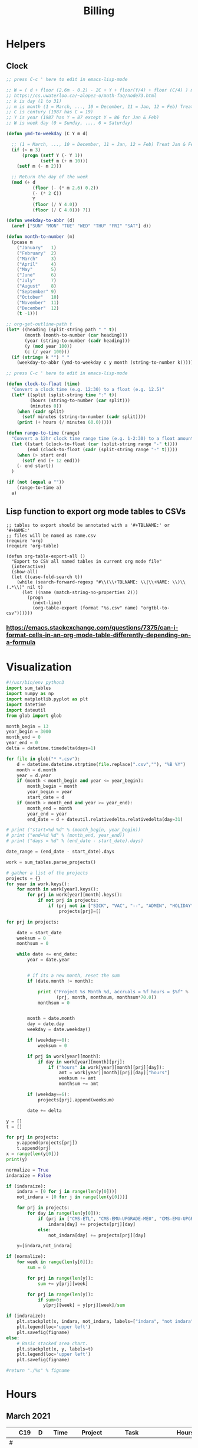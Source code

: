 #+TITLE: Billing
* Helpers
:PROPERTIES:
:VISIBILITY: children
:END:
** Clock
#+NAME: ymd_to_weekday
#+begin_src emacs-lisp :output both
;; press C-c ' here to edit in emacs-lisp-mode

;; W = ( d + floor (2.6m - 0.2) - 2C + Y + floor(Y/4) + floor (C/4) ) mod 7
;; https://cs.uwaterloo.ca/~alopez-o/math-faq/node73.html
;; k is day (1 to 31)
;; m is month (1 = March, ..., 10 = December, 11 = Jan, 12 = Feb) Treat Jan & Feb as months of the preceding year
;; C is century (1987 has C = 19)
;; Y is year (1987 has Y = 87 except Y = 86 for Jan & Feb)
;; W is week day (0 = Sunday, ..., 6 = Saturday)

(defun ymd-to-weekday (C Y m d)

  ;; (1 = March, ..., 10 = December, 11 = Jan, 12 = Feb) Treat Jan & Feb as months of the preceding year
  (if (< m 3)
      (progn (setf Y (- Y 1))
             (setf m (+ m 10)))
    (setf m (- m 2)))

  ;; Return the day of the week
  (mod (+ d
          (floor (- (* m 2.6) 0.2))
          (- (* 2 C))
          Y
          (floor (/ Y 4.0))
          (floor (/ C 4.0))) 7))

(defun weekday-to-abbr (d)
  (aref ["SUN" "MON" "TUE" "WED" "THU" "FRI" "SAT"] d))

(defun month-to-number (m)
  (pcase m
    ("January"   1)
    ("February"  2)
    ("March"     3)
    ("April"     4)
    ("May"       5)
    ("June"      6)
    ("July"      7)
    ("August"    8)
    ("September" 9)
    ("October"   10)
    ("November"  11)
    ("December"  12)
    (t -1)))

;; org-get-outline-path t
(let* ((heading (split-string path " " t))
       (month (month-to-number (car heading)))
       (year (string-to-number (cadr heading)))
       (y (mod year 100))
       (c (/ year 100)))
  (if (string= k "") " "
    (weekday-to-abbr (ymd-to-weekday c y month (string-to-number k)))))

#+END_SRC

#+NAME: subtract
#+begin_src emacs-lisp :output both
;; press C-c ' here to edit in emacs-lisp-mode

(defun clock-to-float (time)
  "Convert a clock time (e.g. 12:30) to a float (e.g. 12.5)"
  (let* ((split (split-string time ":" t))
         (hours (string-to-number (car split)))
         (minutes 0))
    (when (cadr split)
      (setf minutes (string-to-number (cadr split))))
    (print (+ hours (/ minutes 60.0)))))

(defun range-to-time (range)
  "Convert a 12hr clock time range time (e.g. 1-2:30) to a float amount of time (1.5)"
  (let ((start (clock-to-float (car (split-string range "-" t))))
        (end (clock-to-float (cadr (split-string range "-" t)))))
    (when (> start end)
      (setf end (+ 12 end)))
    (- end start))
  )

(if (not (equal a ""))
    (range-to-time a)
  a)
#+END_SRC

** Lisp function to export org mode tables to CSVs
#+begin_src elisp :exports code :results none
;; tables to export should be annotated with a '#+TBLNAME:' or '#+NAME:'
;; files will be named as name.csv
(require 'org)
(require 'org-table)

(defun org-table-export-all ()
  "Export to CSV all named tables in current org mode file"
  (interactive)
  (show-all)
  (let ((case-fold-search t))
    (while (search-forward-regexp "#\\(\\+TBLNAME: \\|\\+NAME: \\)\\(.*\\)" nil t)
      (let ((name (match-string-no-properties 2)))
        (progn
          (next-line)
          (org-table-export (format "%s.csv" name) "orgtbl-to-csv"))))))
#+end_src

*** https://emacs.stackexchange.com/questions/7375/can-i-format-cells-in-an-org-mode-table-differently-depending-on-a-formula
** Local Variables :noexport:
# eval: (make-variable-buffer-local 'after-save-hook)
# Local Variables:
# fill-column: 120
# eval: (add-hook 'after-save-hook #'org-html-export-to-html nil 'local)
# eval: (ap/nowrap)
# End:
* Visualization
#+begin_src python :var figname="work_history.png" :results file output.png
#!/usr/bin/env python3
import sum_tables
import numpy as np
import matplotlib.pyplot as plt
import datetime
import dateutil
from glob import glob

month_begin = 13
year_begin = 3000
month_end = 0
year_end = 0
delta = datetime.timedelta(days=1)

for file in glob("* *.csv"):
    d = datetime.datetime.strptime(file.replace(".csv",""), "%B %Y")
    month = d.month
    year = d.year
    if (month < month_begin and year <= year_begin):
        month_begin = month
        year_begin = year
        start_date = d
    if (month > month_end and year >= year_end):
        month_end = month
        year_end = year
        end_date = d + dateutil.relativedelta.relativedelta(day=31)

# print ("start=%d %d" % (month_begin, year_begin))
# print ("end=%d %d" % (month_end, year_end))
# print ("days = %d" % (end_date - start_date).days)

date_range = (end_date - start_date).days

work = sum_tables.parse_projects()

# gather a list of the projects
projects = {}
for year in work.keys():
    for month in work[year].keys():
        for prj in work[year][month].keys():
            if not prj in projects:
                if (prj not in ["SICK", "VAC", "--", "ADMIN", "HOLIDAY"]):
                    projects[prj]=[]

for prj in projects:

    date = start_date
    weeksum = 0
    monthsum = 0

    while date <= end_date:
        year = date.year


        # if its a new month, reset the sum
        if (date.month != month):

            print ("Project %s Month %d, accruals = %f hours = $%f" %
                   (prj, month, monthsum, monthsum*70.0))
            monthsum = 0


        month = date.month
        day = date.day
        weekday = date.weekday()

        if (weekday==0):
            weeksum = 0

        if prj in work[year][month]:
            if day in work[year][month][prj]:
                if ("hours" in work[year][month][prj][day]):
                    amt = work[year][month][prj][day]["hours"]
                    weeksum += amt
                    monthsum += amt

        if (weekday==6):
            projects[prj].append(weeksum)

        date += delta

y = []
t = []

for prj in projects:
    y.append(projects[prj])
    t.append(prj)
x = range(len(y[0]))
print(y)

normalize = True
indaraize = False

if (indaraize):
    indara = [0 for j in range(len(y[0]))]
    not_indara = [0 for j in range(len(y[0]))]

    for prj in projects:
        for day in range(len(y[0])):
            if (prj in ["CMS-ETL", "CMS-EMU-UPGRADE-ME0", "CMS-EMU-UPGRADE-GE21", "CMS-EMU-OPS-CSC","CMS-EMU-OPS-GE11"]):
                indara[day] += projects[prj][day]
            else:
                not_indara[day] += projects[prj][day]

    y=[indara,not_indara]

if (normalize):
    for week in range(len(y[0])):
        sum = 0

        for prj in range(len(y)):
            sum += y[prj][week]

        for prj in range(len(y)):
            if sum>0:
              y[prj][week] = y[prj][week]/sum

if (indaraize):
    plt.stackplot(x, indara, not_indara, labels=["indara", "not indara"])
    plt.legend(loc='upper left')
    plt.savefig(figname)
else:
    # Basic stacked area chart.
    plt.stackplot(x, y, labels=t)
    plt.legend(loc='upper left')
    plt.savefig(figname)

#return "./%s" % figname
#+end_src

#+RESULTS:
[[file:None]]

* Hours
:PROPERTIES:
:VISIBILITY: children
:END:
** March 2021
#+ATTR_HTML: :border 2 :frame none
#+TBLNAME: 2021-03
|---+-----+----+-------------+----------+--------------------------------------------+-----+-------|
|   | C19 |  D |        Time | Project  | Task                                       |     | Hours |
|---+-----+----+-------------+----------+--------------------------------------------+-----+-------|
| # |     |    |             |          |                                            |     |       |
| # |     |  1 |   8:30-9:30 | ETL      | Slides for Ted                             | MON |   1.0 |
| # |     |  1 |  9:30-10:30 | L0MDT    | Cocotb                                     |     |   1.0 |
| # |     |  1 |    10:30-12 | ETL      | Meeting                                    | MON |   1.5 |
| # |     |  1 |        12-1 | Tracker  | IPMC work                                  | MON |   1.0 |
| # |     |  1 |      1:30-2 | ME0      | Segment finding                            | MON |   0.5 |
| # |     |  1 |      2-2:30 | L0MDT    | Meeting with John                          | MON |   0.5 |
| # |     |  1 |         5-6 | L0MDT    | Cocotb                                     | MON |   1.0 |
| # |     |  1 |      6-6:30 | GE21     | Cocotb                                     | MON |   0.5 |
| # |     |  1 |      6:30-8 | L0MDT    | Cocotb                                     | MON |   1.5 |
| # |     |    |             |          |                                            |     |       |
| # |     |  2 |   8:30-9:30 | GE11     | Cocotb                                     | TUE |   1.0 |
| # |     |  2 |  9:30-10:30 | L0MDT    | Cocotb                                     | TUE |   1.0 |
| # |     |  2 |        11-4 | Tracker  | IPMC                                       | TUE |   5.0 |
| # |     |    |             |          |                                            |     |       |
| # |     |  3 |     9-10:30 | Tracker  | Meeting                                    | WED |   1.5 |
| # |     |  3 |       11-12 | L0MDT    | Chat with Guillermo                        | WED |   1.0 |
| # |     |  3 |     12-1:30 | L0MDT    | CSM Setup                                  | WED |   1.5 |
| # |     |  3 |      1:30-2 | EMPHATIC | Chat with Eric                             | WED |   0.5 |
| # |     |  3 |         2-4 | L0MDT    | Slides                                     | WED |   2.0 |
| # |     |  3 |         4-5 | ETL      | Meeting                                    | WED |   1.0 |
| # |     |  3 |         5-7 | ME0      | Chat with Chloe                            | WED |   2.0 |
| # |     |  3 |      8:30-9 | EMPHATIC | Code review                                | WED |   0.5 |
| # |     |    |             |          |                                            |     |       |
| # |     |  4 |     9-11:30 | L0MDT    | Meeting                                    | THU |   2.5 |
| # |     |  4 |    11:30-12 | EMPHATIC | Code review                                | THU |   0.5 |
| # |     |  4 |         3-4 | ME0      | Chat with Evaldas                          | THU |   1.0 |
| # |     |  4 |         4-5 | GE21     | Chat with Evaldas                          | THU |   1.0 |
| # |     |  4 |         5-6 | GE11     | Chat with Evaldas                          | THU |   1.0 |
| # |     |    |             |          |                                            |     |       |
| # |     |  5 | 10:30-11:30 | Tracker  | IPMC                                       | FRI |   1.0 |
| # |     |  5 |  12:30-2:30 | EMPHATIC | Firmware review + Meeting                  | FRI |   2.0 |
| # |     |  5 |      2:30-4 | ME0      | Meeting                                    | FRI |   1.5 |
| # |     |  5 |         6-7 | GE11     | Testbench                                  | FRI |   1.0 |
| # |     |  5 |         7-8 | L0MDT    | Cocotb                                     | FRI |   1.0 |
| # |     |  5 |      8-8:30 | GE11     | Firmware testing                           | FRI |   0.5 |
| # |     |  5 |     8:30-10 | GE21     | Firmware testing                           | FRI |   1.5 |
| # |     |    |             |          |                                            |     |       |
|---+-----+----+-------------+----------+--------------------------------------------+-----+-------|
|   |     |    |             |          |                                            |     |       |
| # |     |  8 |         9-5 | VACATION |                                            | MON |   8.0 |
| # |     |    |             |          |                                            |     |       |
| # |     |  9 |         9-5 | VACATION |                                            | TUE |   8.0 |
| # |     |    |             |          |                                            |     |       |
| # |     | 10 |     9-10:30 | Tracker  | Meeting                                    | WED |   1.5 |
| # |     | 10 |    10:30-11 | --       | Email Catchup                              | WED |   0.5 |
| # |     | 10 |       11-12 | EMPHATIC | Meeting                                    | WED |   1.0 |
| # |     | 10 |        12-1 | --       | EDF Lunch                                  | WED |   1.0 |
| # |     | 10 |      1-1:30 | Tracker  | IPMC                                       | WED |   0.5 |
| # |     | 10 |   1:30-3:30 | SICK     | Chiropractor                               | WED |   2.0 |
| # |     | 10 |      3:30-4 | Tracker  | USB Boot/chat with Dan                     | WED |   0.5 |
| # |     | 10 |      4:30-5 | ETL      | Chat with Daniel                           | WED |   0.5 |
| # |     | 10 |      5-6:00 | ME0      | Hog testing                                | WED |   1.0 |
| # |     |    |             |          |                                            |     |       |
| # |     | 11 |        9-11 | L0MDT    | Meeting                                    | THU |   2.0 |
| # |     | 11 |       11-12 | GE21     | Cluster building                           | THU |   1.0 |
| # |     | 11 |    12-12:30 | GE11     | Cluster building                           | THU |   0.5 |
| # |     | 11 |      1-1:30 | ETL      | Skype interrupts                           | THU |   0.5 |
| # |     | 11 |      1:30-4 | SICK     | Chiropractor                               | THU |   2.5 |
| # |     |    |             |          |                                            |     |       |
| # |     | 12 |        9-10 | Tracker  | TIF Meeting                                | FRI |   1.0 |
| # |     | 12 |    11-11:30 | Tracker  | IPMC Development                           | FRI |   0.5 |
| # |     | 12 | 11:30-12:30 | --       | Lunch                                      | FRI |   1.0 |
| # |     | 12 |     12:30-1 | Tracker  | IPMC                                       | FRI |   0.5 |
| # |     | 12 |         1-2 | ETL      | LPGBT issues :(                            | FRI |   1.0 |
| # |     | 12 |         2-3 | ME0      | Meeting                                    | FRI |   1.0 |
| # |     | 12 |         3-4 | Tracker  | IPMC / YAML chat with Dan                  | FRI |   1.0 |
| # |     | 12 |         4-5 | ETL      | LPGBT issues, fusing & board repair        | FRI |   1.0 |
| # |     |    |             |          |                                            |     |       |
|---+-----+----+-------------+----------+--------------------------------------------+-----+-------|
|   |     |    |             |          |                                            |     |       |
| # |     | 15 |       10-11 | EMPHATIC | Readout discussion with Eric               | MON |   1.0 |
| # |     | 15 |    11-11:30 | L0MDT    | YAML slaves firmware                       | MON |   0.5 |
| # |     | 15 |  11:30-1:30 | ETL      | Meeting                                    | MON |   2.0 |
| # |     | 15 |      1:30-2 | L0MDT    | YAML slaves firmware                       | MON |   0.5 |
| # |     | 15 |         2-3 | L0MDT    | Meeting                                    | MON |   1.0 |
| # |     | 15 |         3-4 | L0MDT    | firmware rebasing                          | MON |   1.0 |
| # |     | 15 |         4-5 | Tracker  | IPMC + control chat with Dan               | MON |   1.0 |
| # |     | 15 |         5-6 | L0MDT    | Firmware updates                           | MON |   1.0 |
| # |     |    |             |          |                                            |     |       |
| # |     | 16 |  9:30-10:30 | Tracker  | Help charlie w/ ipbb                       | TUE |   1.0 |
| # |     | 16 |    10:30-12 | L0MDT    | YAML infrastructure                        | TUE |   1.5 |
| # |     | 16 |      2:30-4 | L0MDT    | YAML infrastructure                        | TUE |   1.5 |
| # |     | 16 |      4-4:30 | ETL      | Assembly queries                           | TUE |   0.5 |
| # |     | 16 |   4:30-6:30 | L0MDT    | YAML infrastructure                        | TUE |   2.0 |
| # |     |    |             |          |                                            |     |       |
| # |     | 17 |        9-10 | Tracker  | Meeting                                    | WED |   1.0 |
| # |     | 17 |    10-10:30 | GE11     | Firmware strip mapping                     | WED |   0.5 |
| # |     | 17 |    10:30-11 | ETL      | Chat with Daniel                           | WED |   0.5 |
| # |     | 17 |    11-11:30 | L0MDT    | Repository work                            | WED |   0.5 |
| # |     | 17 |     11:30-2 | SICK     | Chiropractor                               | WED |   2.5 |
| # |     | 17 |      2-2:30 | L0MDT    | YAML                                       | WED |   0.5 |
| # |     | 17 |      4-5:00 | ETL      | Meeting; Lab computer setup                | WED |   1.0 |
| # |     | 17 |   2:30-3:30 | Tracker  | Chat with Eric + Dan                       | WED |   1.0 |
| # |     | 17 |      3:30-4 | L0MDT    | Chat with Eric + Dan                       | WED |   0.5 |
| # |     |    |             |          |                                            |     |       |
| # |     | 18 |       10-12 | L0MDT    | Meeting                                    | THU |   2.0 |
| # |     | 18 |        9-10 | GE21     | Firmware testing                           | THU |   1.0 |
| # |     | 18 |      1:30-2 | GE11     | Firmware testing                           | THU |   0.5 |
| # |     | 18 |   2:30-5:30 | GE11     | Firmware testing                           | THU |   3.0 |
| # |     | 18 |      5:30-8 | GE21     | Firmware testing                           | THU |   2.5 |
| # |     |    |             |          |                                            |     |       |
| # |     | 19 |        9-10 | L0MDT    | FELIX Meeting                              | FRI |   1.0 |
| # |     | 19 |    10-11:30 | Tracker  | Meeting; IPMC chat                         | FRI |   1.5 |
| # |     | 19 |    11:30-12 | GE21     | Firmware testing                           | FRI |   0.5 |
| # |     | 19 |     12-1:30 | ME0      | Firmware                                   | FRI |   1.5 |
| # |     | 19 |         2-3 | ME0      | GEM Meeting                                | FRI |   1.0 |
| # |     | 19 |      3-3:30 | CSC      | Email to Alex Dorsett                      | FRI |   0.5 |
| # |     | 19 |         3-7 | ETL      | Computer setup, test stand setup, CI setup | FRI |   4.0 |
| # |     |    |             |          |                                            |     |       |
|---+-----+----+-------------+----------+--------------------------------------------+-----+-------|
| # |     |    |             |          |                                            |     |       |
| # |     | 22 |     9-10:30 | L0MDT    | Meeting                                    | MON |   1.5 |
| # |     | 22 |      9-9:30 | ETL      | interrupts                                 | MON |   0.5 |
| # |     | 22 |         8-9 | GE21     | Trigger link testing                       | MON |   1.0 |
| # |     | 22 |         1-2 | EMPHATIC | Meeting with Eric + Linyan                 | MON |   1.0 |
| # |     | 22 |         2-3 | L0MDT    | Meeting                                    | MON |   1.0 |
| # |     | 22 | 10:30-11:30 | ETL      | Test stand setup                           | MON |   1.0 |
| # |     | 22 |         3-4 | ETL      | test stand setup                           | MON |   1.0 |
| # |     |    |             |          |                                            |     |       |
| # |     | 23 |     9-12:30 | Tracker  | Backend Meeting                            | TUE |   3.5 |
| # |     | 23 |     12:30-1 | ETL      | Orders, interrupts                         | TUE |   0.5 |
| # |     | 23 |      1-1:30 | GE11     | Firmware integration                       | TUE |   0.5 |
| # |     | 23 |         2-3 | GE11     | Firmware integration, repo setup           | TUE |   1.0 |
| # |     | 23 |         3-4 | GE21     | Firmware integration, repo setup           | TUE |   1.0 |
| # |     | 23 |   4:30-5:30 | ME0      | Chat with Joseph                           | TUE |   1.0 |
| # |     | 23 |      7:30-8 | ETL      | Email to Indara                            | TUE |   0.5 |
| # |     |    |             |          |                                            |     |       |
| # |     | 24 |        9-11 | Tracker  | Backend Meeting                            | WED |   2.0 |
| # |     | 24 |       11-12 | L0MDT    | Firmware updates                           | WED |   1.0 |
| # |     | 24 |        12-1 | --       | Lunch with Daniel                          | WED |   1.0 |
| # |     | 24 |         1-4 | --       | Chiropractor                               | WED |   3.0 |
| # |     | 24 |         4-5 | L0MDT    | Spybuffers; Chat with Dan + Eric           | WED |   1.0 |
| # |     |    |             |          |                                            |     |       |
| # |     | 25 |        9-12 | L0MDT    | Meeting, Spybuffers                        | THU |   3.0 |
| # |     | 25 |     12:30-3 | L0MDT    | Spybuffers, Meeting with Dan               | THU |   2.5 |
| # |     | 25 |         4-5 | Tracker  | IPMC Adapter PCB, ordering                 | THU |   1.0 |
| # |     | 25 |         5-6 | L0MDT    | Spybuffers                                 | THU |   1.0 |
| # |     | 25 |         6-7 | L0MDT    | Spybuffers                                 | THU |   1.0 |
| # |     |    |             |          |                                            |     |       |
| # |     | 26 |         8-9 | L0MDT    | Spybuffers                                 | FRI |   1.0 |
| # |     | 26 |        9-11 | L0MDT    | Meeting; Spybuffers                        | FRI |   2.0 |
| # |     | 26 |       11-12 | --       | EDF Lunch                                  | FRI |   1.0 |
| # |     | 26 |        12-2 | L0MDT    | Meeting                                    | FRI |   2.0 |
| # |     | 26 |         2-3 | ME0      | Meeting                                    | FRI |   1.0 |
| # |     | 26 |      3-5:30 | L0MDT    | Spybuffers; firmware builds                | FRI |   2.5 |
| # |     | 26 |       10-11 | L0MDT    | Spybuffers; firmware builds                | FRI |   1.0 |
| # |     |    |             |          |                                            |     |       |
| # |     |    |             |          |                                            |     |       |
|---+-----+----+-------------+----------+--------------------------------------------+-----+-------|
| # |     |    |             |          |                                            |     |       |
| # |     | 29 |     9:30-11 | L0MDT    | Project builds, Spybuffers, YAML           | MON |   1.5 |
| # |     | 29 |       11-12 | Tracker  | IPMC, new adapter dongle for v1            | MON |   1.0 |
| # |     | 29 |         1-2 | L0MDT    | Firmware build system                      | MON |   1.0 |
| # |     | 29 |         2-3 | L0MDT    | Meeting                                    | MON |   1.0 |
| # |     | 29 |         3-6 | L0MDT    | Firmware build system                      | MON |   3.0 |
| # |     |    |             |          |                                            |     |       |
| # |     | 30 |        9-11 | L0MDT    | Firmware                                   | TUE |   2.0 |
| # |     | 30 |       11-12 | Tracker  | Project build issues                       | TUE |   1.0 |
| # |     | 30 |        12-1 | L0MDT    | Firmware                                   | TUE |   1.0 |
| # |     | 30 |      1-1:30 | GE11     | Firmware updates & repo                    | TUE |   0.5 |
| # |     | 30 |      1:30-2 | GE21     | Firmware updates & repo                    | TUE |   0.5 |
| # |     | 30 |         4-5 | ME0      | Chat with Chloe                            | TUE |   1.0 |
| # |     | 30 |         7-9 | L0MDT    | Debugging XML to VHDL                      | TUE |   2.0 |
| # |     |    |             |          |                                            |     |       |
| # |     | 31 |         9-1 | Tracker  | Meeting, IPMC makefile + shelf testing     | WED |   4.0 |
| # |     | 31 |         1-4 | SICK     | Chiropractor                               | WED |   3.0 |
| # |     | 31 |         4-5 | Tracker  | IPMC shelf testing                         | WED |   1.0 |
|---+-----+----+-------------+----------+--------------------------------------------+-----+-------|
#+TBLFM: $7='(org-sbe ymd_to_weekday (k $$3) (path $"March 2021"))::$8='(org-sbe subtract (a $$4))
** April 2021
#+ATTR_HTML: :border 2 :frame none
#+TBLNAME: 2021-04
|---+-----+----+---------------+----------+----------------------------------------------------+-----+-------|
|   | C19 |  D |          Time | Project  | Task                                               | Day | Hours |
|---+-----+----+---------------+----------+----------------------------------------------------+-----+-------|
| # | X   |  1 |          9-10 | ADMIN    | Billing                                            | THU |   1.0 |
| # |     |  1 |         10-11 | L0MDT    | Meeting                                            | THU |   1.0 |
| # |     |  1 |         11-12 | L0MDT    | Firmware                                           | THU |   1.0 |
| # |     |  1 |          12-1 | GE21     | USCMS Meeting; Accruals                            | THU |   1.0 |
| # |     |  1 |        2-3:00 | ME0      | Chat with Evaldas                                  | THU |   1.0 |
| # |     |  1 |     3:00-6:00 | L0MDT    | Firmware                                           | THU |   3.0 |
| # |     |    |               |          |                                                    |     |       |
| # | X   |  2 |          9-10 | EMPHATIC | Chat with Eric                                     | FRI |   1.0 |
| # |     |  2 |      10-10:30 | L0MDT    | Chat with Eric                                     | FRI |   0.5 |
| # |     |  2 | 10:30 - 11:30 | ETL      | Chat with Daniel                                   | FRI |   1.0 |
| # |     |  2 |      11:30-12 | L0MDT    | Gitlab issues                                      | FRI |   0.5 |
| # |     |  2 |           1-3 | EMPHATIC | Meeting with Eric + Linyan + Mike                  | FRI |   2.0 |
| # |     |  2 |           3-4 | Tracker  | IPMC linker issues                                 | FRI |   1.0 |
| # |     |  2 |           4-5 | ME0      | Segment finding firmware                           | FRI |   1.0 |
| # |     |  2 |           5-6 | Tracker  | IPMC                                               | FRI |   1.0 |
| # |     |    |               |          |                                                    |     |       |
|---+-----+----+---------------+----------+----------------------------------------------------+-----+-------|
| # |     |    |               |          |                                                    |     |       |
| # | X   |  5 |        9-9:30 | Tracker  | IPMC dongle parts                                  | MON |   0.5 |
| # |     |  5 |       9:30-10 | ETL      | Looking for sheets                                 | MON |   0.5 |
| # |     |  5 |      10-10:30 | L0MDT    | Spybuffers                                         | MON |   0.5 |
| # |     |  5 |       12:30-1 | Tracker  | IPMC                                               | MON |   0.5 |
| # |     |  5 |        1-6:00 | L0MDT    | Spybuffers                                         | MON |   5.0 |
| # |     |    |               |          |                                                    |     |       |
| # | X   |  6 |          9-11 | L0MDT    | Spybuffers; Repo merge                             | TUE |   2.0 |
| # |     |  6 |         11-12 | ME0      | Firmware                                           | TUE |   1.0 |
| # |     |  6 |           1-2 | L0MDT    | Spybuffers; Repo merge                             | TUE |   1.0 |
| # |     |  6 |           3-7 | ETL      | Module PCB                                         | TUE |   4.0 |
| # |     |    |               |          |                                                    |     |       |
| # | X   |  7 |          9-12 | Tracker  | Apollo Chat, IPMC                                  | WED |   3.0 |
| # |     |  7 |          12-1 | --       | Lunch                                              | WED |   1.0 |
| # |     |  7 |        2-2:30 | Tracker  | IPMC                                               | WED |   0.5 |
| # |     |  7 |        2:30-3 | GE11     | Firmware                                           | WED |   0.5 |
| # |     |  7 |           3-5 | ETL      | Meeting; Module PCB                                | WED |   2.0 |
| # |     |  7 |           5-7 | L0MDT    | Firmware                                           | WED |   2.0 |
| # |     |    |               |          |                                                    |     |       |
| # | X   |  8 |          9-11 | L0MDT    | Meeting                                            | THU |   2.0 |
| # |     |  8 |          11-1 | ETL      | Module PCB; Gitlab issues                          | THU |   2.0 |
| # |     |  8 |        2-3:30 | L0MDT    | Spybuffers                                         | THU |   1.5 |
| # |     |  8 |        3:30-5 | SICK     | Chiropractor                                       | THU |   1.5 |
| # |     |  8 |           5-6 | L0MDT    | Spybuffers                                         | THU |   1.0 |
| # |     |    |               |          |                                                    |     |       |
| # | X   |  9 |          9-11 | Tracker  | Meeting                                            | FRI |   2.0 |
| # |     |  9 |         11-12 | L0MDT    | Firmware                                           | FRI |   1.0 |
| # |     |  9 |          12-1 | --       | LUNCH                                              | FRI |   1.0 |
| # |     |  9 |           1-3 | EMPHATIC | Meeting with Eric + Linyan                         | FRI |   1.0 |
| # |     |  9 |           3-4 | ETL      | Module shims                                       | FRI |   1.0 |
| # |     |  9 |        4-5:30 | ME0      | Meeting                                            | FRI |   1.5 |
| # |     |    |               |          |                                                    |     |       |
|---+-----+----+---------------+----------+----------------------------------------------------+-----+-------|
| # |     |    |               |          |                                                    |     |       |
| # | X   | 12 |       9-10:30 | L0MDT    | Spybuffers                                         | MON |   1.5 |
| # |     | 12 |   10:30-11:30 | ETL      | Meeting                                            | MON |   1.0 |
| # |     | 12 |       11:30-1 | --       | LUNCH                                              | MON |   1.5 |
| # |     | 12 |        1:30-2 | L0MDT    | Spybuffers                                         | MON |   0.5 |
| # |     | 12 |           2-3 | L0MDT    | Meeting                                            | MON |   1.0 |
| # |     | 12 |        3-6:00 | ME0      | Segment Finder                                     | MON |   3.0 |
| # |     |    |               |          |                                                    |     |       |
| # | X   | 13 |          9-11 | L0MDT    | Spybuffers, Repository updates                     | TUE |   2.0 |
| # |     | 13 |         11-12 | ME0      | Meeting                                            | TUE |   1.0 |
| # |     | 13 |       12-3:30 | L0MDT    | Spybuffers, AXI Infrastructure, Repository updates | TUE |   3.5 |
| # |     | 13 |           4-5 | ME0      | Chat with Chloe                                    | TUE |   1.0 |
| # |     | 13 |        5-5:30 | Tracker  | TCDS2 / firmware junk                              | TUE |   0.5 |
| # |     |    |               |          |                                                    |     |       |
| # | X   | 14 |        8:30-9 | ME0      | Firmware                                           | WED |   0.5 |
| # |     | 14 |          9-10 | Tracker  | Meeting                                            | WED |   1.0 |
| # |     | 14 |         10-11 | ME0      | Firmware                                           | WED |   1.0 |
| # |     | 14 |      11-11:30 | Tracker  | Soldering IPMC dongles                             | WED |   0.5 |
| # |     | 14 |          12-1 | --       | LUNCH                                              | WED |   1.0 |
| # |     | 14 |           1-3 | L0MDT    | Firmware                                           | WED |   2.0 |
| # |     | 14 |           3-4 | ME0      | Firmware                                           | WED |   1.0 |
| # |     | 14 |           4-5 | ETL      | Meeting                                            | WED |   1.0 |
| # |     | 14 |        5-5:30 | ME0      | Firmware                                           | WED |   0.5 |
| # |     | 15 |        5:30-8 | ME0      | Firmware                                           | THU |   2.5 |
| # |     |    |               |          |                                                    |     |       |
| # | X   | 15 |          9-10 | ME0      | Firmware                                           | THU |   1.0 |
| # |     | 15 |         10-11 | L0MDT    | Meeting                                            | THU |   1.0 |
| # |     | 15 |          11-6 | ME0      | Firmware                                           | THU |   7.0 |
| # |     |    |               |          |                                                    |     |       |
| # | X   | 16 |          9-10 | Tracker  | Meeting                                            | FRI |   1.0 |
| # |     | 16 |      10-11:30 | Tracker  | IPMC, update firmware, makefile                    | FRI |   1.5 |
| # |     | 16 |       12:30-1 | --       | Lunch                                              | FRI |   0.5 |
| # |     | 16 |        1-2:00 | Tracker  | IPMC programming                                   | FRI |   1.0 |
| # |     | 16 |           2-3 | L0MDT    | Infrastructure chat                                | FRI |   1.0 |
| # |     | 16 |           3-4 | Tracker  | IPMC                                               | FRI |   1.0 |
| # |     |    |               |          |                                                    |     |       |
|---+-----+----+---------------+----------+----------------------------------------------------+-----+-------|
| # |     |    |               |          |                                                    |     |       |
| # |     | 19 |           9-5 | HOLIDAY  | Patriots Day                                       | MON |   8.0 |
| # |     |    |               |          |                                                    |     |       |
| # | X   | 20 |          9-10 | ME0      | Layout computer setup                              | TUE |   1.0 |
| # |     | 20 |         10-11 | ME0      | ASIAGO Schematic Updates                           | TUE |   1.0 |
| # |     | 20 |         11-12 | ME0      | Firmware Meeting                                   | TUE |   1.0 |
| # |     | 20 |      12-12:30 | ME0      | Chat with Evaldas                                  | TUE |   0.5 |
| # |     | 20 |       12:30-1 | GE11     | Chat with Evaldas                                  | TUE |   0.5 |
| # |     | 20 |        1-1:30 | GE21     | Chat with Evaldas                                  | TUE |   0.5 |
| # |     | 20 |           2-5 | L0MDT    | Firmware                                           | TUE |   2.0 |
| # |     | 20 |           5-6 | ME0      | Chat with Chloe                                    | TUE |   1.0 |
| # |     |    |               |          |                                                    |     |       |
| # | X   | 21 |    8:30-10:30 | Tracker  | Meeting                                            | WED |   2.0 |
| # |     | 21 |   10:30-11:30 | Tracker  | IPMC cable / programming                           | WED |   1.0 |
| # |     | 21 |      11:30-12 | EMPHATIC | Meeting                                            | WED |   0.5 |
| # |     | 21 |          12-1 | --       | LUNCH                                              | WED |   1.0 |
| # |     | 21 |           1-4 | ME0      | ASIAGO Layout                                      | WED |   3.0 |
| # |     | 21 |        4-4:30 | ETL      | Chat with Daniel                                   | WED |   0.5 |
| # |     | 21 |        4:30-6 | ME0      | ASIAGO Layout                                      | WED |   1.5 |
| # |     |    |               |          |                                                    |     |       |
| # |     | 22 |           9-5 | VACATION |                                                    | THU |   8.0 |
| # |     |    |               |          |                                                    |     |       |
| # |     | 23 |           9-5 | VACATION |                                                    | FRI |   8.0 |
| # |     |    |               |          |                                                    |     |       |
|---+-----+----+---------------+----------+----------------------------------------------------+-----+-------|
| # |     |    |               |          |                                                    |     |       |
| # |     | 26 |           9-5 | VACATION |                                                    | MON |   8.0 |
| # |     |    |               |          |                                                    |     |       |
| # |     | 27 |           9-5 | VACATION |                                                    | TUE |   8.0 |
| # |     |    |               |          |                                                    |     |       |
| # | X   | 28 |          9-11 | Tracker  | IPMC                                               | WED |   2.0 |
| # |     | 28 |         11-12 | Tracker  | IPMC                                               | WED |   1.0 |
| # |     | 28 |          12-1 | --       | LUNCH                                              | WED |   1.0 |
| # |     | 28 |           1-2 | L0MDT    | Chat with Daniel                                   | WED |   1.0 |
| # |     | 28 |           2-3 | ETL      | Chat with Daniel                                   | WED |   1.0 |
| # |     | 28 |           3-4 | Tracker  | IPMC                                               | WED |   1.0 |
| # |     | 28 |           4-5 | ETL      | Meeting                                            | WED |   1.0 |
| # |     | 28 |           5-6 | Tracker  | IPMC                                               | WED |   1.0 |
| # |     | 28 |        8:30-9 | Tracker  | IPMC                                               | WED |   0.5 |
| # |     |    |               |          |                                                    |     |       |
| # |     | 29 |          9-10 | L0MDT    | Emails                                             | THU |   1.0 |
| # | X   | 29 |         10-11 | L0MDT    | Meeting                                            | THU |   1.0 |
| # |     | 29 |       11:30-2 | SICK     | Chiropractor                                       | THU |   2.5 |
| # |     | 29 |           4-5 | ME0      | Meeting                                            | THU |   1.0 |
| # |     | 29 |           5-8 | ADMIN    | Database setup                                     | THU |   3.0 |
| # |     | 29 |           8-9 | ETL      | Chat with Indara                                   | THU |   1.0 |
| # |     |    |               |          |                                                    |     |       |
| # | X   | 30 |          9-10 | Tracker  | Meeting                                            | FRI |   1.0 |
| # |     | 30 |         10-11 | Tracker  | IPMC build updates                                 | FRI |   1.0 |
| # |     | 30 |      11-11:30 | ETL      | Fab queries                                        | FRI |   0.5 |
| # |     | 30 |     1:30-2:30 | ETL      | Fab queries; I2C w/ Daniel                         | FRI |   1.0 |
| # |     | 30 |        2:30-5 | Tracker  | IPMC CI; IPMC build                                | FRI |   2.5 |
| # |     |    |               |          |                                                    |     |       |
|---+-----+----+---------------+----------+----------------------------------------------------+-----+-------|
#+TBLFM: $7='(org-sbe ymd_to_weekday (k $$3) (path $"April 2021"))::$8='(org-sbe subtract (a $$4))
** May 2021
 #+ATTR_HTML: :border 2 :frame none
 #+TBLNAME: 2021-05
 |---+---+----+-------------+----------+------------------------------------------+-----+-------|
 |   |   |  D |        Time | Project  | Task                                     | Day | Hours |
 |---+---+----+-------------+----------+------------------------------------------+-----+-------|
 | # |   |  3 |  9:30-10:30 | L0MDT    | Slides                                   | MON |   1.0 |
 | # |   |  3 | 10:30-12:30 | ETL      | Grounding meeting                        | MON |   1.5 |
 | # |   |  3 |     12:30-1 | L0MDT    | Slides                                   | MON |   0.5 |
 | # |   |  3 |      1-1:30 | ETL      | RB PO + Shipping                         | MON |   0.5 |
 | # |   |  3 |         2-3 | L0MDT    | Meeting                                  | MON |   1.0 |
 | # |   |  3 |         3-5 | ME0      | ASIAGO Schematic + Layout                | MON |   2.0 |
 | # |   |  3 |      5-6:30 | L0MDT    | Chat with Eric                           | MON |   1.5 |
 | # |   |    |             |          |                                          |     |       |
 | # |   |  4 |     9-11:00 | L0MDT    | Hardware specifications                  | TUE |   2.0 |
 | # |   |  4 |    11-11:30 | L0MDT    | Hog Meeting                              | TUE |   0.5 |
 | # |   |  4 |     12:30-1 | GE21     | VTRX Chat                                | TUE |   0.5 |
 | # |   |  4 |      1-2:30 | ME0      | Meeting                                  | TUE |   1.5 |
 | # |   |  4 |   2:30-3:30 | ETL      | Firmware; CI Config                      | TUE |   1.0 |
 | # |   |  4 |   3:30-4:30 | L0MDT    | Firmware                                 | TUE |   1.0 |
 | # |   |    |             |          |                                          |     |       |
 | # |   |  5 |      8:30-9 | L0MDT    | Slides                                   | WED |   0.5 |
 | # |   |  5 |        9-10 | Tracker  | Meeting                                  | WED |   1.0 |
 | # |   |  5 |       10-12 | L0MDT    | Meeting                                  | WED |   2.0 |
 | # |   |  5 |    12-12:30 | EMPHATIC | Chat with Eric                           | WED |   0.5 |
 | # |   |  5 |      1-2:30 | ME0      | Layout + Schematic Updates               | WED |   1.5 |
 | # |   |  5 |      2:30-3 | ME0      | Stackup                                  | WED |   0.5 |
 | # |   |  5 |      3-3:30 | ETL      | Chat with Daniel                         | WED |   0.5 |
 | # |   |  5 |   3:30-6:30 | ME0      | Layout                                   | WED |   3.0 |
 | # |   |    |             |          |                                          |     |       |
 | # |   |  6 |      9-9:30 | L0MDT    | Meeting                                  | THU |   0.5 |
 | # |   |  6 |       10-11 | L0MDT    | Meeting                                  | THU |   1.0 |
 | # |   |  6 |    11-11:30 | GE21     | OH Review                                | THU |   0.5 |
 | # |   |  6 |    11:30-12 | ETL      | Chat                                     | THU |   0.5 |
 | # |   |  6 |     12-1:30 | L0MDT    | Specifications doc                       | THU |   1.5 |
 | # |   |  6 |         2-6 | SICK     | Back pain                                | THU |   4.0 |
 | # |   |    |             |          |                                          |     |       |
 | # |   |  7 |        9-10 | Tracker  | Meeting                                  | FRI |   1.0 |
 | # |   |  7 |       10-11 | Tracker  | IPMC Cold Reset                          | FRI |   1.0 |
 | # |   |  7 |    11-11:30 | GE21     | VTRX+                                    | FRI |   0.5 |
 | # |   |  7 |     11:30-1 | --       | LUNCH                                    | FRI |   1.5 |
 | # |   |  7 |      1-2:30 | GE21     | TMR firmware updates                     | FRI |   1.5 |
 | # |   |  7 |      2:30-5 | ME0      | Meet with Chloe                          | FRI |   2.5 |
 | # |   |  7 |         5-6 | L0MDT    | Email                                    | FRI |   1.0 |
 | # |   |    |             |          |                                          |     |       |
 |---+---+----+-------------+----------+------------------------------------------+-----+-------|
 | # |   |    |             |          |                                          |     |       |
 | # |   | 10 |     9:30-10 | L0MDT    | Gitlab issues                            | MON |   0.5 |
 | # |   | 10 |       10-12 | Tracker  | IPMC Review                              | MON |   2.0 |
 | # |   | 10 |        12-6 | SICK     | Covid vaccine                            | MON |   6.0 |
 | # |   |    |             |          |                                          |     |       |
 | # |   | 11 |        9-10 | L0MDT    | xTCA Meeting                             | TUE |   1.0 |
 | # |   | 11 |       10-11 | L0MDT    | Firmware                                 | TUE |   1.0 |
 | # |   | 11 |    11-11:30 | ME0      | UCLA Chat                                | TUE |   0.5 |
 | # |   | 11 |     11:30-1 | L0MDT    | Firmware Updates                         | TUE |   1.5 |
 | # |   | 11 |   1:30-3:30 | L0MDT    | Firmware Updates                         | TUE |   2.0 |
 | # |   | 11 |      3:30-4 | ME0      | Debugging help                           | TUE |   0.5 |
 | # |   | 11 |      4-4:30 | ETL      | Meet with Frank                          | TUE |   0.5 |
 | # |   |    |             |          |                                          |     |       |
 | # |   | 12 |     9-10:30 | Tracker  | Meeting                                  | WED |   1.5 |
 | # |   | 12 |    10:30-11 | EMPHATIC | FPGA hunt                                | WED |   0.5 |
 | # |   | 12 |       11-12 | Tracker  | IPMC review                              | WED |   1.0 |
 | # |   | 12 |        12-1 | GE21     | TMR Firmware                             | WED |   1.0 |
 | # |   | 12 |         1-3 | GE21     | TMR Firmware                             | WED |   2.0 |
 | # |   | 12 |      3-3:30 | --       | LUNCH                                    | WED |   0.5 |
 | # |   | 12 |      3:30-5 | ETL      | Weekly meeting; thermal tests            | WED |   1.5 |
 | # |   | 12 |         5-6 | L0MDT    | Firmware                                 | WED |   1.0 |
 | # |   |    |             |          |                                          |     |       |
 | # |   | 13 |        9-10 | GE21     | Firmware                                 | THU |   1.0 |
 | # |   | 13 |       10-11 | GE11     | Firmware                                 | THU |   1.0 |
 | # |   | 13 |       11-12 | ETL      | Chat with Indara + Daniel                | THU |   1.0 |
 | # |   | 13 |        12-1 | GE11     | Firmware                                 | THU |   1.0 |
 | # |   | 13 |      1-1:30 | CSC      | Email Jay                                | THU |   0.5 |
 | # |   | 13 |      1:30-4 | SICK     | Chiropractor                             | THU |   2.5 |
 | # |   | 13 |         4-5 | ME0      | Meeting                                  | THU |   1.0 |
 | # |   |    |             |          |                                          |     |       |
 | # |   | 14 |        9-10 | L0MDT    | Felix meeting                            | FRI |   1.0 |
 | # |   | 14 |    10-10:30 | L0MDT    | Chat w Dan                               | FRI |   0.5 |
 | # |   | 14 | 10:30-11:30 | ETL      | Temperature measurements; hardware debug | FRI |   2.0 |
 | # |   | 14 |     12:30-2 | --       | LUNCH                                    | FRI |   1.5 |
 | # |   | 14 |      2-2:30 | ETL      | Temperature measurements                 | FRI |   0.5 |
 | # |   | 14 |   2:30-3:30 | Tracker  | IPMC                                     | FRI |   1.0 |
 | # |   |    |             |          |                                          |     |       |
 |---+---+----+-------------+----------+------------------------------------------+-----+-------|
 | # |   |    |             |          |                                          |     |       |
 | # |   | 17 |  9:30-10:30 | ETL      | RB documentation                         | MON |   1.0 |
 | # |   | 17 |    10:30-12 | ETL      | Meeting                                  | MON |   1.5 |
 | # |   | 17 |     12-1:30 | ME0      | Layout updates                           | MON |   1.5 |
 | # |   | 17 |      1:30-2 | Tracker  | IPMC Chat with Dan                       | MON |   0.5 |
 | # |   | 17 |         2-3 | L0MDT    | Meeting                                  | MON |   1.0 |
 | # |   | 17 |         3-4 | Tracker  | IPMC Firmware                            | MON |   1.0 |
 | # |   | 17 |         5-6 | L0MDT    | Firmware                                 | MON |   1.0 |
 | # |   |    |             |          |                                          |     |       |
 | # |   | 18 |       11-12 | ME0      | Meeting                                  | TUE |   1.0 |
 | # |   | 18 |        12-4 | Tracker  | IPMC updates                             | TUE |   4.0 |
 | # |   | 18 |         4-5 | ME0      | Meet with Chloe                          | TUE |   1.0 |
 | # |   |    |             |          |                                          |     |       |
 | # |   | 19 |        9-10 | Tracker  | Meeting                                  | WED |   1.0 |
 | # |   | 19 |       10-11 | Tracker  | Firmware                                 | WED |   1.0 |
 | # |   | 19 |       11-12 | Tracker  | IPMC Review                              | WED |   1.0 |
 | # |   | 19 |        12-1 | --       | LUNCH                                    | WED |   1.0 |
 | # |   | 19 |         1-2 | Tracker  | IPMC; Chat with Dan                      | WED |   1.0 |
 | # |   | 19 |      2-2:30 | ME0      | Email                                    | WED |   0.5 |
 | # |   | 19 |   2:30-5:30 | L0MDT    | Firmware; slides                         | WED |   3.0 |
 | # |   |    |             |          |                                          |     |       |
 | # |   | 20 |        9-12 | L0MDT    | Firmware review                          | THU |   3.0 |
 | # |   | 20 |        12-5 | VACATION |                                          | THU |   5.0 |
 | # |   |    |             |          |                                          |     |       |
 | # |   | 21 |         9-5 | VACATION |                                          | FRI |   8.0 |
 | # |   |    |             |          |                                          |     |       |
 |---+---+----+-------------+----------+------------------------------------------+-----+-------|
 | # |   |    |             |          |                                          |     |       |
 | # |   | 24 |     9-10:30 | Tracker  | Firmware updates & report                | MON |   1.5 |
 | # |   | 24 |    10:30-12 | ETL      | Meeting                                  | MON |   1.5 |
 | # |   | 24 |        12-1 | --       | LUNCH                                    | MON |   1.0 |
 | # |   | 24 |         1-2 | Tracker  | Firmware updates                         | MON |   1.0 |
 | # |   | 24 |         2-3 | L0MDT    | Meeting                                  | MON |   1.0 |
 | # |   | 24 |         3-5 | ME0      | Cocotb issues                            | MON |   2.0 |
 | # |   |    |             |          |                                          |     |       |
 | # |   | 25 |       10-11 | Tracker  | Firmware updates                         | TUE |   1.0 |
 | # |   | 25 |       11-12 | ME0      | Meeting                                  | TUE |   1.0 |
 | # |   | 25 |     12-1:30 | GE21     | Chat with Evaldas                        | TUE |   1.5 |
 | # |   | 25 |         3-5 | Tracker  | Firmware updates                         | TUE |   1.0 |
 | # |   | 25 |         5-7 | ME0      | Meet with Chloe                          | TUE |   2.0 |
 | # |   |    |             |          |                                          |     |       |
 | # |   | 26 |     9-10:30 | Tracker  | Meeting                                  | WED |   1.5 |
 | # |   | 26 |    10:30-11 | Tracker  | Firmware                                 | WED |   0.5 |
 | # |   | 26 |       11-12 | EMPHATIC | Meeting                                  | WED |   1.0 |
 | # |   | 26 |        12-1 | --       | LUNCH                                    | WED |   1.0 |
 | # |   | 26 |         1-3 | Tracker  | IPMC Firmware                            | WED |   2.0 |
 | # |   | 26 |         4-5 | Tracker  | Debugging w/ Dan                         | WED |   1.0 |
 | # |   | 26 |         6-9 | EMPHATIC | Ethernet Firmware                        | WED |   3.0 |
 | # |   |    |             |          |                                          |     |       |
 | # |   | 27 |        9-11 | EMPHATIC | Ethernet Firmware; Repository setup      | THU |   2.0 |
 | # |   | 27 |        11-5 | L0MDT    | Visit with Thiago                        | THU |   6.0 |
 | # |   | 27 |         4-6 | ME0      | Meeting                                  | THU |   1.0 |
 | # |   |    |             |          |                                          |     |       |
 | # |   | 28 |        9-10 | Tracker  | IPMC                                     | FRI |   1.0 |
 | # |   | 28 |       11-12 | GE21     | PRBS Firmware                            | FRI |   1.0 |
 | # |   | 28 |         1-5 | ETL      | Power adapter; Lab setup                 | FRI |   4.0 |
 | # |   | 28 |      5-5:30 | ME0      | Help Chloe                               | FRI |   0.5 |
 | # |   |    |             |          |                                          |     |       |
 |---+---+----+-------------+----------+------------------------------------------+-----+-------|
 |   |   |    |             |          |                                          |     |       |
 | # |   | 31 |        9-12 | Tracker  | Meetings + IPMC                          | MON |   3.0 |
 | # |   | 31 |        12-2 | ETL      | Firmware                                 | MON |   2.0 |
 | # |   | 31 |         2-3 | GE21     | Firmware                                 | MON |   1.0 |
 | # |   | 31 |         3-4 | GE11     | Firmware                                 | MON |   1.0 |
 |   |   |    |             |          |                                          |     |       |
 |---+---+----+-------------+----------+------------------------------------------+-----+-------|
 #+TBLFM: $7='(org-sbe ymd_to_weekday (k $$3) (path $"May 2021"))::$8='(org-sbe subtract (a $$4))
** June 2021
 #+ATTR_HTML: :border 2 :frame none
 #+TBLNAME: 2021-06
 |---+-----+----+-------------+----------+-----------------------------------------------------------+-----+-------|
 |   | C19 |  D |        Time | Project  | Task                                                      | Day | Hours |
 |---+-----+----+-------------+----------+-----------------------------------------------------------+-----+-------|
 | # | X   |  1 |       10-11 | L0MDT    | Meet with Eric                                            | TUE |   1.0 |
 | # |     |  1 |       11-12 | L0MDT    | Meeting                                                   | TUE |   1.0 |
 | # |     |  1 |         1-6 | EMPHATIC | Ethernet Firmware; Documentation; Eval board setup + test | TUE |   4.0 |
 | # |     |  1 |         6-7 | ETL      | LINPOL Email Discussion                                   | TUE |   4.0 |
 | # |     |    |             |          |                                                           |     |       |
 | # | X   |  2 |        9-10 | Tracker  | Meeting                                                   | WED |   1.0 |
 | # |     |  2 |    10-12:30 | EMPHATIC | Firmware                                                  | WED |   2.0 |
 | # |     |  2 |         1-2 | Tracker  | IPMC Updates                                              | WED |   1.0 |
 | # |     |  2 |      2-3:30 | ME0      | Meet with Chloe                                           | WED |   1.5 |
 | # |     |  2 |      3:30-4 | GE21     | Firmware timing closure                                   | WED |   0.5 |
 | # |     |  2 |         4-5 | ETL      | Meeting                                                   | WED |   1.0 |
 | # |     |  2 |         5-6 | GE21     | Firmware timing closure                                   | WED |   1.0 |
 | # |     |  2 |         6-8 | EMPHATIC | IPBus DAQ readout                                         | WED |   2.0 |
 | # |     |  2 |      8-9:30 | L0MDT    | Apollo Documentation                                      | WED |   1.0 |
 | # |     |  2 |     9:30-11 | Tracker  | Apollo Documentation                                      | WED |   1.5 |
 | # |     |    |             |          |                                                           |     |       |
 | # |     |  3 |        9-11 | GE21     | Meeting; Firmware Updates                                 | THU |   3.0 |
 | # |     |  3 |       11-12 | GE11     | Firmware Updates                                          | THU |   1.0 |
 | # |     |  3 |        12-1 | IPMC     | Firmware Updates                                          | THU |   1.0 |
 | # |     |  3 |         3-4 | EMPHATIC | Work with Tejasava                                        | THU |   1.0 |
 | # |     |  3 |         4-7 | EMPHATIC | DAQ Firmware                                              | THU |   2.0 |
 | # |     |    |             |          |                                                           |     |       |
 | # |     |  4 |        9-10 | Tracker  | Meeting                                                   | FRI |   1.0 |
 | # |     |  4 |    10-11:30 | EMPHATIC | DAQ Firmware                                              | FRI |   1.5 |
 | # |     |  4 |        12-1 | EMPHATIC | Work with Tejasava                                        | FRI |   1.0 |
 | # |     |  4 |         1-2 | GE21     | Firmware Updates                                          | FRI |   1.0 |
 | # |     |  4 |         2-6 | Tracker  | IPMC Updates                                              | FRI |   4.0 |
 | # |     |    |             |          |                                                           |     |       |
 |---+-----+----+-------------+----------+-----------------------------------------------------------+-----+-------|
 | # |     |    |             |          |                                                           |     |       |
 | # | X   |  7 |        9-10 | Tracker  | Soc Workshop                                              | MON |   1.0 |
 | # |     |  7 |       10-11 | L0MDT    | Soc Workshop                                              | MON |   1.0 |
 | # |     |  7 |       11-12 | GE21     | SEM Firmware                                              | MON |   1.0 |
 | # |     |  7 |        12-2 | ETL      | LINPOL                                                    | MON |   2.0 |
 | # |     |  7 |      2-2:30 | EMPHATIC | Trenz support                                             | MON |   0.5 |
 | # |     |  7 |         3-6 | Tracker  | IPMC Updates                                              | MON |   3.0 |
 | # |     |    |             |          |                                                           |     |       |
 | # | X   |  8 |        9-10 | Tracker  | Soc Workshop                                              | TUE |   1.0 |
 | # |     |  8 |       10-11 | L0MDT    | Soc Workshop                                              | TUE |   1.0 |
 | # |     |  8 |    11-12:30 | Tracker  | IPMC                                                      | TUE |   1.5 |
 | # |     |  8 |  12:30-2:00 | EMPHATIC | Firmware repo; Firmware updates                           | TUE |   1.5 |
 | # |     |  8 |         2-3 | EMPHATIC | Board debug                                               | TUE |   1.0 |
 | # |     |  8 |      3-3:30 | EMPHATIC | Tejasava                                                  | TUE |   0.5 |
 | # |     |  8 |   3:30-4:30 | Tracker  | IPMC                                                      | TUE |   0.5 |
 | # |     |  8 |   4:30-5:30 | L0MDT    | Firmware                                                  | TUE |   1.0 |
 | # |     |    |             |          |                                                           |     |       |
 | # | X   |  9 |     9-10:30 | Tracker  | Soc Workshop                                              | WED |   1.0 |
 | # |     |  9 |    10:30-12 | L0MDT    | Soc Workshop                                              | WED |   1.5 |
 | # |     |  9 |     12-1:30 | EMPHATIC | Firmware updates; Debugging                               | WED |   1.5 |
 | # |     |  9 |      1:30-2 | Tracker  | IPMC                                                      | WED |   0.5 |
 | # |     |  9 |         2-4 | ETL      | Meet with Andy                                            | WED |   2.0 |
 | # |     |  9 |         4-5 | EMPHATIC | Debugging                                                 | WED |   1.0 |
 | # |     |    |             |          |                                                           |     |       |
 | # |     | 10 |        9-10 | Tracker  | Soc Workshop                                              | THU |   1.0 |
 | # |     | 10 |       10-11 | L0MDT    | Soc Workshop                                              | THU |   1.0 |
 | # |     | 10 |       11-12 | GE21     | Radtest firmware                                          | THU |   1.0 |
 | # |     | 10 |        12-1 | --       | LUNCH                                                     | THU |   1.0 |
 | # |     | 10 |         1-2 | ETL      | Emails                                                    | THU |   1.0 |
 | # |     | 10 |      2-2:30 | GE21     | Radtest firmware                                          | THU |   0.5 |
 | # |     | 10 |      2:30-4 | ETL      | Meet with Andy                                            | THU |   1.5 |
 | # |     | 10 |         4-7 | GE21     | Radtest firmware                                          | THU |   3.0 |
 | # |     |    |             |          |                                                           |     |       |
 | # |     | 11 |     9-10:30 | Tracker  | Soc Workshop                                              | FRI |   1.0 |
 | # |     | 11 |    10:30-12 | L0MDT    | Soc Workshop                                              | FRI |   1.5 |
 | # |     | 11 |      1-1:30 | L0MDT    | Gitlab maintainence                                       | FRI |   0.5 |
 | # |     | 11 |   1:30-2:30 | EMPHATIC | Meet with Eric                                            | FRI |   1.0 |
 | # |     | 11 |      2:30-5 | Tracker  | IPMC/APOLLO                                               | FRI |   2.5 |
 | # |     | 11 |         5-6 | L0MDT    | Firmware                                                  | FRI |   1.0 |
 |---+-----+----+-------------+----------+-----------------------------------------------------------+-----+-------|
 |   |     |    |             |          |                                                           |     |       |
 | # |     | 14 |        9-10 | L0MDT    | Aldec tutorial                                            | MON |   1.0 |
 | # |     | 14 |    10-12:30 | ETL      | Meeting; Slides                                           | MON |   2.0 |
 | # |     | 14 |     12:30-1 | --       | LUNCH                                                     | MON |   1.0 |
 | # |     | 14 |         1-2 | Tracker  | IPMC                                                      | MON |   1.0 |
 | # |     | 14 |         2-3 | L0MDT    | Meeting                                                   | MON |   1.0 |
 | # |     | 14 |      3-5:30 | Tracker  | IPMC                                                      | MON |   2.0 |
 | # |     |    |             |          |                                                           |     |       |
 | # |     | 15 |        9-12 | L0MDT    | HOG Tutorial                                              | TUE |   3.0 |
 | # |     | 15 |        12-2 | Tracker  | IPMC/ESM                                                  | TUE |   2.0 |
 | # |     | 15 |         2-4 | SICK     | Chiropractor                                              | TUE |   2.0 |
 | # |     | 15 |         4-6 | Tracker  | IPMC/ESM                                                  | TUE |   2.0 |
 | # |     |    |             |          |                                                           |     |       |
 | # |     | 16 |        9-12 | Tracker  | IPMC/ESM                                                  | WED |   3.0 |
 | # |     | 16 |         1-3 | Tracker  | IPMC/ESM                                                  | WED |   2.0 |
 | # |     | 16 |         3-4 | ME0      | Chloe                                                     | WED |   1.0 |
 | # |     | 16 |         4-6 | Tracker  | IPMC/ESM                                                  | WED |   2.0 |
 | # |     |    |             |          |                                                           |     |       |
 | # |     | 17 |     9-11:30 | L0MDT    | Meetings                                                  | THU |   2.5 |
 | # |     | 17 |    11:30-12 | Tracker  | IPMC/ESM                                                  | THU |   0.5 |
 | # |     | 17 |     12:30-1 | EMPHATIC | Chat with Eric                                            | THU |   0.5 |
 | # |     | 17 |      1-2:30 | ETL      | Work with Daniel                                          | THU |   1.5 |
 | # |     | 17 |   2:30-5:30 | Tracker  | IPMC/ESM                                                  | THU |   3.0 |
 | # |     |    |             |          |                                                           |     |       |
 | # |     | 18 |         9-5 | HOLIDAY  | Juneteenth                                                | FRI |   8.0 |
 |---+-----+----+-------------+----------+-----------------------------------------------------------+-----+-------|
 | # |     |    |             |          |                                                           |     |       |
 | # |     | 21 |      9-9:30 | --       | Email                                                     | MON |   0.5 |
 | # |     | 21 |     9:30-10 | Tracker  | IPMC Firmware                                             | MON |   0.5 |
 | # |     | 21 |       10-11 | L0MDT    | Chat with Eric                                            | MON |   1.0 |
 | # |     | 21 |    12-12:30 | EMPHATIC | Chat with Eric                                            | MON |   1.0 |
 | # |     | 21 |     12:30-1 | Tracker  | Chat with Dan                                             | MON |   0.5 |
 | # |     | 21 |         1-2 | Tracker  | IPMC/ESM                                                  | MON |   1.0 |
 | # |     | 21 |         2-3 | L0MDT    | Meeting                                                   | MON |   1.0 |
 | # |     | 21 |         3-6 | Tracker  | IPMC/ESM                                                  | MON |   3.0 |
 | # |     |    |             |          |                                                           |     |       |
 | # |     | 22 |        9-12 | Tracker  | IPMC/ESM                                                  | TUE |   3.0 |
 | # |     | 22 |        12-1 | --       | LUNCH                                                     | TUE |   1.0 |
 | # |     | 22 |         1-2 | Tracker  | IPMC                                                      | TUE |   1.0 |
 | # |     | 22 |         2-3 | GE21     | Trigger Firmware Testing                                  | TUE |   1.0 |
 | # |     | 22 |         3-4 | GE11     | Trigger Firmware Testing                                  | TUE |   1.0 |
 | # |     | 22 |         4-6 | ME0      | Chloe                                                     | TUE |   2.0 |
 | # |     |    |             |          |                                                           |     |       |
 | # |     | 23 |     9-10:30 | Tracker  | Meeting                                                   | WED |   1.5 |
 | # |     | 23 | 10:30-11:30 | GE21     | Trigger Firmware Testing                                  | WED |   1.0 |
 | # |     | 23 | 11:30-12:30 | GE11     | Trigger Firmware Testing                                  | WED |   1.0 |
 | # |     | 23 |     12:30-6 | Tracker  | Apollo ethernet                                           | WED |   5.5 |
 | # |     |    |             |          |                                                           |     |       |
 | # |     | 24 |        9-10 | L0MDT    | Meeting                                                   | THU |   1.0 |
 | # |     | 24 |        10-2 | Tracker  | IPMC                                                      | THU |   4.0 |
 | # |     | 24 |         2-3 | GE11     | Firmware                                                  | THU |   2.0 |
 | # |     | 24 |         3-4 | ETL      | Firmware                                                  | THU |   1.0 |
 | # |     | 24 |         4-5 | ME0      | Meeting                                                   | THU |   1.0 |
 | # |     | 24 |         5-6 | L0MDT    | HOG                                                       | THU |   1.0 |
 | # |     |    |             |          |                                                           |     |       |
 | # |     | 25 |        9-10 | Tracker  | Meeting                                                   | FRI |   1.0 |
 | # |     | 25 |       10-11 | GE11     | Firmware                                                  | FRI |   1.0 |
 | # |     | 25 |       11-12 | --       | LUNCH                                                     | FRI |   1.0 |
 | # |     | 25 |        12-3 | Tracker  | Lab setup                                                 | FRI |   3.0 |
 | # |     | 25 |      3-4:30 | GE21     | Firmware                                                  | FRI |   3.0 |
 | # |     | 25 |      4:30-6 | GE11     | Firmware                                                  | FRI |   1.5 |
 | # |     |    |             |          |                                                           |     |       |
 |---+-----+----+-------------+----------+-----------------------------------------------------------+-----+-------|
 | # |     |    |             |          |                                                           |     |       |
 | # |     | 28 |        9-10 | APOLLO   | IPMC                                                      | MON |   1.0 |
 | # |     | 28 | 10:30-11:30 | ETL      | Meeting                                                   | MON |   1.0 |
 | # |     | 28 |    11:30-12 | ETL      | Email to Riga                                             | MON |   0.5 |
 | # |     | 28 |        12-2 | APOLLO   | IPMC                                                      | MON |   2.0 |
 | # |     | 28 |         2-3 | L0MDT    | Meeting                                                   | MON |   1.0 |
 | # |     | 28 |         3-5 | GE11     | Firmware                                                  | MON |   2.0 |
 | # |     |    |             |          |                                                           |     |       |
 | # |     | 29 |      9-9:30 | ETL      | Chat w/ Eric                                              | TUE |   0.5 |
 | # |     | 29 |     9:30-10 | APOLLO   | Chat w/ Eric                                              | TUE |   0.5 |
 | # |     | 29 |       10-11 | GE11     | Firmware                                                  | TUE |   1.0 |
 | # |     | 29 |       11-12 | ME0      | Meeting                                                   | TUE |   1.0 |
 | # |     | 29 |        12-1 | ETL      | Chat with Indara + Daniel                                 | TUE |   1.0 |
 | # |     | 29 |         1-2 | GE11     | Firmware                                                  | TUE |   1.0 |
 | # |     | 29 |         2-3 | APOLLO   | Chat w/ Eric + Dan                                        | TUE |   1.0 |
 | # |     | 29 |         3-5 | SICK     | Chiropractor                                              | TUE |   2.0 |
 | # |     |    |             |          |                                                           |     |       |
 | # |     | 30 |        9-10 | APOLLO   | IPMC issues                                               | WED |   1.0 |
 | # |     | 30 |       10-11 | GE11     | Firmware                                                  | WED |   1.0 |
 | # |     | 30 |       11-12 | GE11     | Firmware                                                  | WED |   1.0 |
 | # |     | 30 |        12-1 | Tracker  | Meeting                                                   | WED |   1.0 |
 | # |     | 30 |         4-6 | ETL      | Meetings                                                  | WED |   2.0 |
 | # |     |    |             |          |                                                           |     |       |
 |---+-----+----+-------------+----------+-----------------------------------------------------------+-----+-------|
 #+TBLFM: $7='(org-sbe ymd_to_weekday (k $$3) (path $"June 2021"))::$8='(org-sbe subtract (a $$4))

** July 2021
 #+ATTR_HTML: :border 2 :frame none
 #+TBLNAME: 2021-07
 |---+-----+---+--------+----------+----------------+-----+-------|
 |   | C19 | D |   Time | Project  | Task           | Day | Hours |
 |---+-----+---+--------+----------+----------------+-----+-------|
 | # |     |   |        |          |                |     |       |
 | # |     | 1 |   9-11 | L0MDT    | Meetings       | THU |   2.0 |
 | # |     | 1 |   11-3 | APOLLO   | IPMC           | THU |   4.0 |
 | # |     | 1 |    3-4 | GE11     | Firmware       | THU |   1.0 |
 | # |     | 1 |    4-5 | ME0      | Meeting        | THU |   1.0 |
 | # |     |   |        |          |                |     |       |
 | # |     | 2 |   9-10 | Tracker  | Meeting        | FRI |   1.0 |
 | # |     | 2 |  10-12 | GE11     | Firmware       | FRI |   2.0 |
 | # |     | 2 |   12-2 | APOLLO   | IPMC Firmware  | FRI |   2.0 |
 | # |     | 2 |    2-4 | APOLLO   | IPMC           | FRI |   2.0 |
 | # |     |   |        |          |                |     |       |
 |---+-----+---+--------+----------+----------------+-----+-------|
 | # |     | 5 |    9-5 | HOLIDAY  | July 4th       | MON |   8.0 |
 | # |     |   |        |          |                |     |       |
 | # |     | 6 |    9-5 | VACATION |                | TUE |   8.0 |
 | # |     |   |        |          |                |     |       |
 | # |     | 7 |    9-5 | VACATION |                | WED |   8.0 |
 | # |     |   |        |          |                |     |       |
 | # |     | 8 |   9-11 | L0MDT    | Meetings       | THU |   2.0 |
 | # |     | 8 |  11-12 | L0MDT    | Chat with Eric |     |   1.0 |
 | # |     | 8 |   12-1 | --       | Lunch          | THU |   1.0 |
 | # |     | 8 |    1-2 | IPMC     | Firmware       | THU |   1.0 |
 | # |     | 8 | 2-2:30 | ETL      | Email to Girts | THU |   0.5 |
 | # |     | 8 | 2:30-3 | ADMIN    | Billing        | THU |   0.5 |
 | # |     | 8 |    3-4 | ME0      | Chloe          | THU |   1.0 |
 | # |     | 8 |    4-5 | ME0      | UCLA           | THU |   1.0 |
 | # |     |   |        |          |                |     |       |
 | # |     |   |        |          |                |     |       |
 | # |     |   |        |          |                |     |       |
 | # |     |   |        |          |                |     |       |
 | # |     |   |        |          |                |     |       |
 |---+-----+---+--------+----------+----------------+-----+-------|
 #+TBLFM: $7='(org-sbe ymd_to_weekday (k $$3) (path $"July 2021"))::$8='(org-sbe subtract (a $$4))
